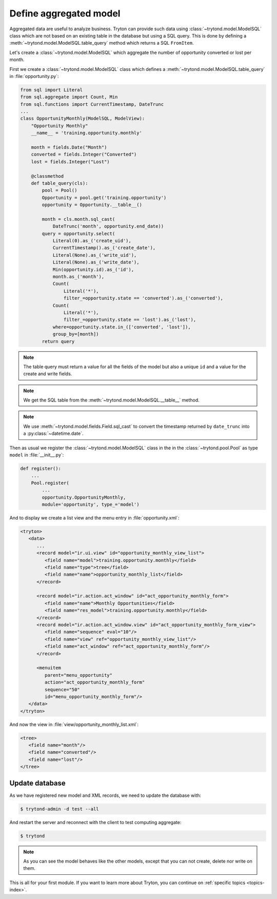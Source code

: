 .. _tutorial-module-table-query:

Define aggregated model
=======================

Aggregated data are useful to analyze business.
Tryton can provide such data using :class:`~trytond.model.ModelSQL` class which
are not based on an existing table in the database but using a SQL query.
This is done by defining a :meth:`~trytond.model.ModelSQL.table_query` method
which returns a SQL ``FromItem``.

Let's create a :class:`~trytond.model.ModelSQL` which aggregate the number of
opportunity converted or lost per month.

First we create a :class:`~trytond.model.ModelSQL` class which defines a
:meth:`~trytond.model.ModelSQL.table_query` in :file:`opportunity.py`:

.. code-block:: python

    from sql import Literal
    from sql.aggregate import Count, Min
    from sql.functions import CurrentTimestamp, DateTrunc
    ...
    class OpportunityMonthly(ModelSQL, ModelView):
        "Opportunity Monthly"
        __name__ = 'training.opportunity.monthly'

        month = fields.Date("Month")
        converted = fields.Integer("Converted")
        lost = fields.Integer("Lost")

        @classmethod
        def table_query(cls):
            pool = Pool()
            Opportunity = pool.get('training.opportunity')
            opportunity = Opportunity.__table__()

            month = cls.month.sql_cast(
                DateTrunc('month', opportunity.end_date))
            query = opportunity.select(
                Literal(0).as_('create_uid'),
                CurrentTimestamp().as_('create_date'),
                Literal(None).as_('write_uid'),
                Literal(None).as_('write_date'),
                Min(opportunity.id).as_('id'),
                month.as_('month'),
                Count(
                    Literal('*'),
                    filter_=opportunity.state == 'converted').as_('converted'),
                Count(
                    Literal('*'),
                    filter_=opportunity.state == 'lost').as_('lost'),
                where=opportunity.state.in_(['converted', 'lost']),
                group_by=[month])
            return query

.. note::
   The table query must return a value for all the fields of the model but also
   a unique ``id`` and a value for the create and write fields.

.. note::
   We get the SQL table from the :meth:`~trytond.model.ModelSQL.__table__`
   method.

.. note::
   We use :meth:`~trytond.model.fields.Field.sql_cast` to convert the timestamp
   returned by ``date_trunc`` into a :py:class:`~datetime.date`.

Then as usual we register the :class:`~trytond.model.ModelSQL` class in the in
the :class:`~trytond.pool.Pool` as type ``model`` in :file:`__init__.py`:

.. code-block:: python

    def register():
        ...
        Pool.register(
            ...
            opportunity.OpportunityMonthly,
            module='opportunity', type_='model')

And to display we create a list view and the menu entry in
:file:`opportunity.xml`:

.. code-block:: xml

   <tryton>
      <data>
         ...
         <record model="ir.ui.view" id="opportunity_monthly_view_list">
            <field name="model">training.opportunity.monthly</field>
            <field name="type">tree</field>
            <field name="name">opportunity_monthly_list</field>
         </record>

         <record model="ir.action.act_window" id="act_opportunity_monthly_form">
            <field name="name">Monthly Opportunities</field>
            <field name="res_model">training.opportunity.monthly</field>
         </record>
         <record model="ir.action.act_window.view" id="act_opportunity_monthly_form_view">
            <field name="sequence" eval="10"/>
            <field name="view" ref="opportunity_monthly_view_list"/>
            <field name="act_window" ref="act_opportunity_monthly_form"/>
         </record>

         <menuitem
            parent="menu_opportunity"
            action="act_opportunity_monthly_form"
            sequence="50"
            id="menu_opportunity_monthly_form"/>
      </data>
   </tryton>

And now the view in :file:`view/opportunity_monthly_list.xml`:

.. code-block:: xml

   <tree>
      <field name="month"/>
      <field name="converted"/>
      <field name="lost"/>
   </tree>

Update database
---------------

As we have registered new model and XML records, we need to update the database
with:

.. code-block:: console

   $ trytond-admin -d test --all

And restart the server and reconnect with the client to test computing
aggregate:

.. code-block:: console

   $ trytond

.. note::
   As you can see the model behaves like the other models, except that you can
   not create, delete nor write on them.

This is all for your first module.
If you want to learn more about Tryton, you can continue on :ref:`specific
topics <topics-index>`.
